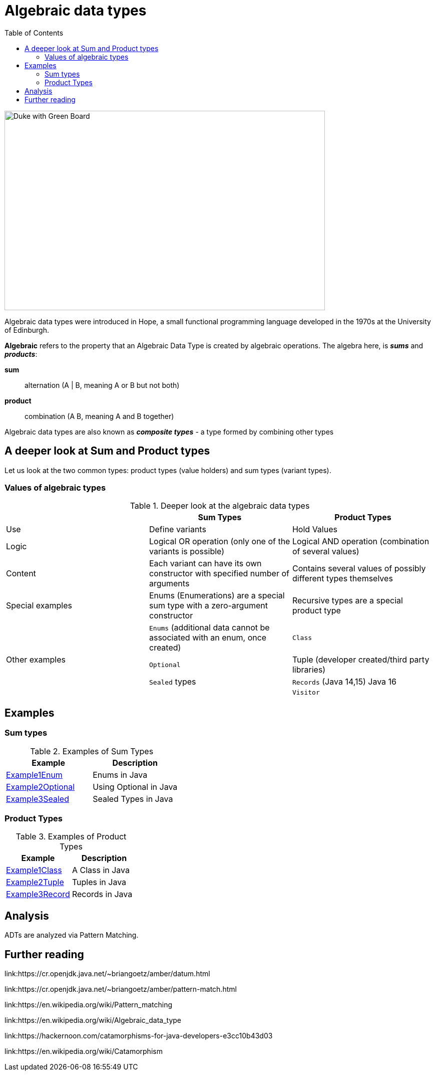 = Algebraic data types
:toc:

image:assets/images/AlgebraicInJava.png[Duke with Green Board,640,398]

Algebraic data types were introduced in Hope, a small functional programming language developed in the 1970s at the University of Edinburgh.

*Algebraic* refers to the property that an Algebraic Data Type is created by algebraic operations. The algebra here, is *_sums_* and *_products_*:

*sum*:: alternation (A | B, meaning A or B but not both)
*product*:: combination (A B, meaning A and B together)

Algebraic data types are also known as *_composite types_* - a type formed by combining other types

== A deeper look at Sum and Product types

Let us look at the two common types: product types (value holders) and sum types (variant types).

=== Values of algebraic types

.Deeper look at the algebraic data types
[cols="3*^.^"]
|===
||Sum Types | Product Types

| Use
| Define variants
| Hold Values

| Logic
| Logical OR operation (only one of the variants is possible)
| Logical AND operation (combination of several values)

| Content
| Each variant can have its own constructor with specified number of arguments
| Contains several values of possibly different types themselves

| Special examples
| Enums (Enumerations) are a special sum type with a zero-argument constructor
| Recursive types are a special product type

.4+| Other examples

| `Enums` (additional data cannot be associated with an enum, once created)
| `Class`

| `Optional`
| Tuple (developer created/third party libraries)

| `Sealed` types
| `Records` (Java 14,15) Java 16

|
| `Visitor`
|===

== Examples
=== Sum types

.Examples of Sum Types
|===
| Example | Description

| link:src/none/cgutils/algebraic/sum/Example1Enum.java[Example1Enum]
| Enums in Java

| link:src/none/cgutils/algebraic/sum/Example2Optional.java[Example2Optional]
| Using Optional in Java

| link:src/none/cgutils/algebraic/sum/Example3Sealed.java[Example3Sealed]
| Sealed Types in Java
|===


=== Product Types

.Examples of Product Types
|===
| Example | Description

| link:src/none/cgutils/algebraic/product/Example1Class.java[Example1Class]
| A Class in Java

| link:src/none/cgutils/algebraic/product/Example2Tuple.java[Example2Tuple]
| Tuples in Java

| link:src/none/cgutils/algebraic/product/Example3Record.java[Example3Record]
| Records in Java
|===



== Analysis

ADTs are analyzed via Pattern Matching.


== Further reading

link:https://cr.openjdk.java.net/~briangoetz/amber/datum.html

link:https://cr.openjdk.java.net/~briangoetz/amber/pattern-match.html

link:https://en.wikipedia.org/wiki/Pattern_matching

link:https://en.wikipedia.org/wiki/Algebraic_data_type

link:https://hackernoon.com/catamorphisms-for-java-developers-e3cc10b43d03

link:https://en.wikipedia.org/wiki/Catamorphism

